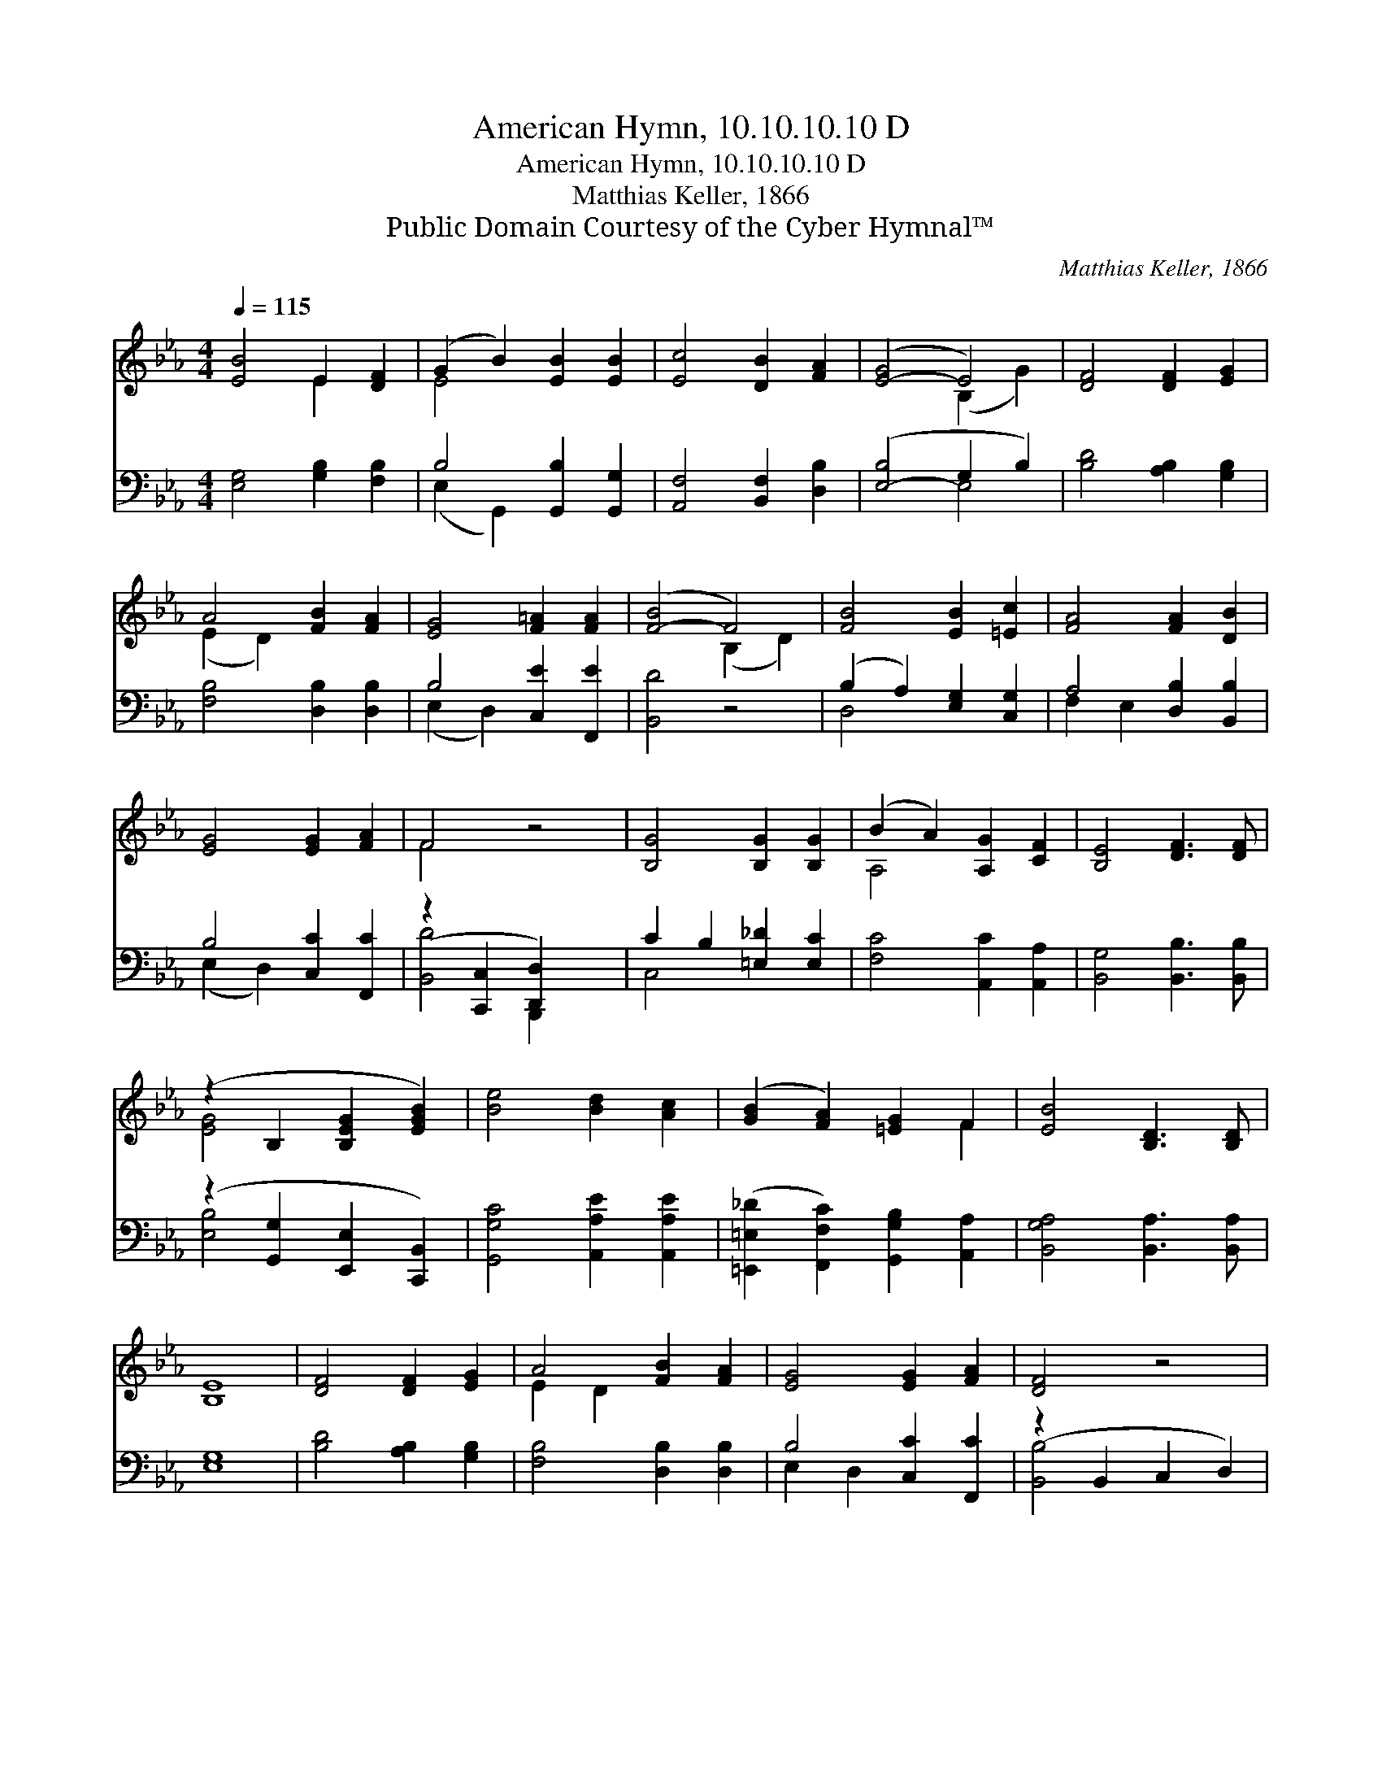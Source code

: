 X:1
T:American Hymn, 10.10.10.10 D
T:American Hymn, 10.10.10.10 D
T:Matthias Keller, 1866
T:Public Domain Courtesy of the Cyber Hymnal™
C:Matthias Keller, 1866
Z:Public Domain
Z:Courtesy of the Cyber Hymnal™
%%score ( 1 2 ) ( 3 4 )
L:1/8
Q:1/4=115
M:4/4
K:Eb
V:1 treble 
V:2 treble 
V:3 bass 
V:4 bass 
V:1
 [EB]4 E2 [DF]2 | (G2 B2) [EB]2 [EB]2 | [Ec]4 [DB]2 [FA]2 | ([E-G]4 E4) | [DF]4 [DF]2 [EG]2 | %5
 A4 [FB]2 [FA]2 | [EG]4 [F=A]2 [FA]2 | ([F-B]4 F4) | [FB]4 [EB]2 [=Ec]2 | [FA]4 [FA]2 [DB]2 | %10
 [EG]4 [EG]2 [FA]2 | F4 z4 | [B,G]4 [B,G]2 [B,G]2 | (B2 A2) [A,G]2 [CF]2 | [B,E]4 [DF]3 [DF] | %15
 (z2 B,2 [B,EG]2 [EGB]2) | [Be]4 [Bd]2 [Ac]2 | ([GB]2 [FA]2) [=EG]2 F2 | [EB]4 [B,D]3 [B,D] | %19
 [B,E]8 | [DF]4 [DF]2 [EG]2 | A4 [FB]2 [FA]2 | [EG]4 [EG]2 [FA]2 | [DF]4 z4 | %24
 [B,G]4 [B,G]2 [B,G]2 | (B2 A2) [A,G]2 [CF]2 | [B,E]4 [DF]3 [DF] | (z2 [B,E]2 [B,EG]2 [EGB]2) | %28
 [Be]4 [Bd]2 [Ac]2 | ([GB]2 [FA]2) [=EG]2 F2 | [EB]4 [B,D]3 [B,D] | [B,E]8 |] %32
V:2
 x4 E2 x2 | E4 x4 | x8 | x4 (B,2 G2) | x8 | (E2 D2) x4 | x8 | x4 (B,2 D2) | x8 | x8 | x8 | F4 x4 | %12
 x8 | A,4 x4 | x8 | [EG]4 x4 | x8 | x6 F2 | x8 | x8 | x8 | E2 D2 x4 | x8 | x8 | x8 | A,4 x4 | x8 | %27
 [EG]4 x4 | x8 | x6 F2 | x8 | x8 |] %32
V:3
 [E,G,]4 [G,B,]2 [F,B,]2 | B,4 [G,,B,]2 [G,,G,]2 | [A,,F,]4 [B,,F,]2 [D,B,]2 | ([E,-B,]4 G,2 B,2) | %4
 [B,D]4 [A,B,]2 [G,B,]2 | [F,B,]4 [D,B,]2 [D,B,]2 | B,4 [C,E]2 [F,,E]2 | [B,,D]4 z4 | %8
 (B,2 A,2) [E,G,]2 [C,G,]2 | A,4 [D,B,]2 [B,,B,]2 | B,4 [C,C]2 [F,,C]2 | %11
 (z2 [C,,C,]2 [D,,D,]2) x2 | C2 B,2 [=E,_D]2 [E,C]2 | [F,C]4 [A,,C]2 [A,,A,]2 | %14
 [B,,G,]4 [B,,B,]3 [B,,B,] | (z2 [G,,G,]2 [E,,E,]2 [C,,B,,]2) | [G,,G,C]4 [A,,A,E]2 [A,,A,E]2 | %17
 ([=E,,=E,_D]2 [F,,F,C]2) [G,,G,B,]2 [A,,A,]2 | [B,,G,A,]4 [B,,A,]3 [B,,A,] | [E,G,]8 | %20
 [B,D]4 [A,B,]2 [G,B,]2 | [F,B,]4 [D,B,]2 [D,B,]2 | B,4 [C,C]2 [F,,C]2 | (z2 B,,2 C,2 D,2) | %24
 E2 D2 [=E,_D]2 [E,C]2 | [F,C]4 [A,,C]2 [A,,A,]2 | [B,,G,]4 [B,,B,]3 [B,,B,] | %27
 (z2 [G,,G,]2 [E,,E,]2 [C,,B,,]2) | [G,,G,E]4 [A,,A,E]2 [A,,A,E]2 | %29
 ([=E,,=E,_D]2 [F,,F,C]2) [G,,G,B,]2 [A,,A,]2 | [B,,G,A,]4 [B,,A,]3 [B,,A,] | [E,G,]8 |] %32
V:4
 x8 | (E,2 G,,2) x4 | x8 | x4 E,4 | x8 | x8 | (E,2 D,2) x4 | x8 | D,4 x4 | F,2 E,2 x4 | %10
 (E,2 D,2) x4 | [B,,D]4 B,,,2 x2 | C,4 x4 | x8 | x8 | [E,B,]4 x4 | x8 | x8 | x8 | x8 | x8 | x8 | %22
 E,2 D,2 x4 | [B,,B,]4 x4 | =E,4 x4 | x8 | x8 | [E,B,]4 x4 | x8 | x8 | x8 | x8 |] %32

